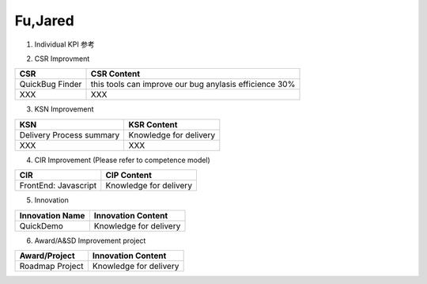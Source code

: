 Fu,Jared
###################################################

1. Individual KPI 参考

.. image:: ./images/individual_kpi.png
   :scale: 70
 
2. 
   CSR Improvment
============================ ==============================================================================
  CSR                           CSR Content
============================ ==============================================================================
    QuickBug Finder                 this tools can improve our bug anylasis efficience 30%
    XXX                             XXX
============================ ==============================================================================


3. KSN Improvement

============================ ==============================================================================
  KSN                           KSR Content
============================ ==============================================================================
  Delivery Process summary      Knowledge for delivery    
  XXX                           XXX
============================ ==============================================================================

4. CIR Improvement (Please refer to competence model)

============================ ==============================================================================
  CIR                                CIP Content
============================ ==============================================================================
  FrontEnd: Javascript          Knowledge for delivery     
============================ ==============================================================================

5. Innovation

============================ ==============================================================================
  Innovation Name                      Innovation Content
============================ ==============================================================================
  QuickDemo                         Knowledge for delivery     
============================ ==============================================================================

6. Award/A&SD Improvement project

============================ ==============================================================================
  Award/Project                       Innovation Content
============================ ==============================================================================
  Roadmap Project                         Knowledge for delivery      
============================ ==============================================================================